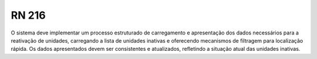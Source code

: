 **RN 216**
==========
O sistema deve implementar um processo estruturado de carregamento e apresentação dos dados necessários para a reativação de unidades, carregando a lista de unidades inativas e oferecendo mecanismos de filtragem para localização rápida. Os dados apresentados devem ser consistentes e atualizados, refletindo a situação atual das unidades inativas.

